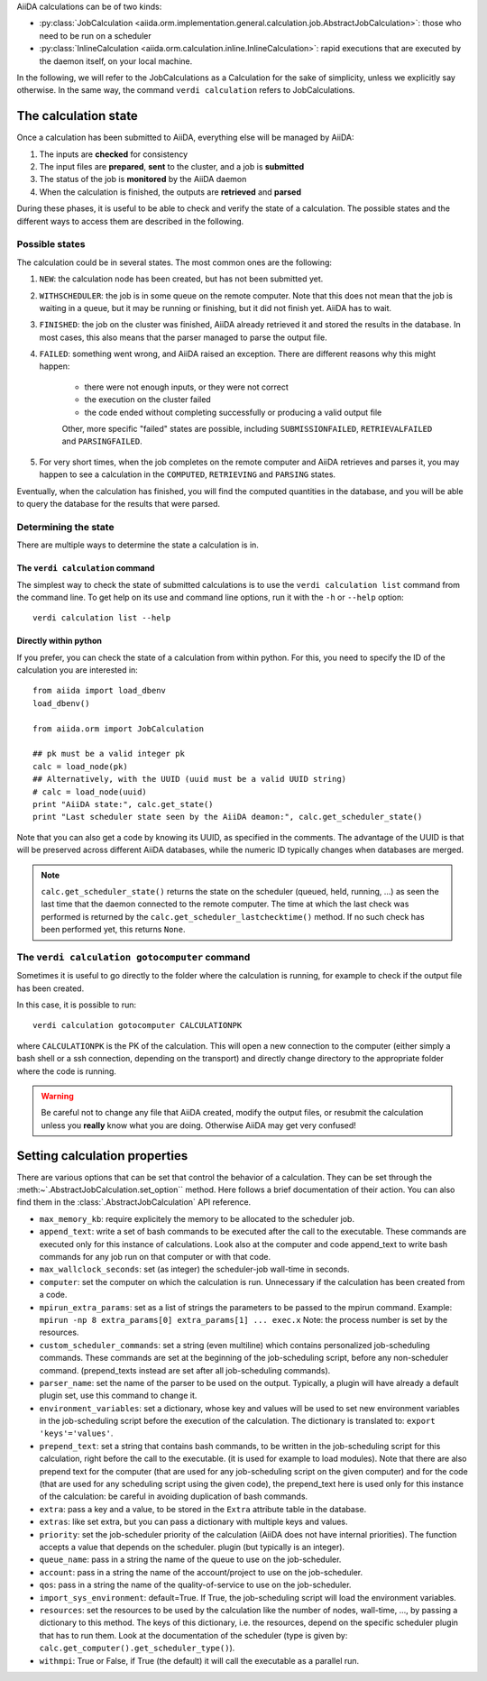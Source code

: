 .. _calculation_state:

AiiDA calculations can be of two kinds:

* :py:class:`JobCalculation <aiida.orm.implementation.general.calculation.job.AbstractJobCalculation>`: those who need to be run on a scheduler

* :py:class:`InlineCalculation <aiida.orm.calculation.inline.InlineCalculation>`: rapid executions that are executed by the daemon itself, on your local machine.

In the following, we will refer to the JobCalculations as a Calculation for the sake of simplicity, unless we explicitly say otherwise. In the same way, the command ``verdi calculation`` refers to JobCalculations.

The calculation state
=====================

Once a calculation has been submitted to AiiDA, everything else will be managed by AiiDA:

#. The inputs are **checked** for consistency
#. The input files are **prepared**, **sent** to the cluster, and a job is **submitted**
#. The status of the job is **monitored** by the AiiDA daemon
#. When the calculation is finished, the outputs are **retrieved** and **parsed**

During these phases, it is useful to be able to check and verify the state of a calculation. The possible states and the different ways to access them are described in the following.

Possible states
+++++++++++++++

The calculation could be in several states.
The most common ones are the following:

1. ``NEW``: the calculation node has been created, but has not been submitted yet.

2. ``WITHSCHEDULER``: the job is in some queue on the remote computer. Note that this does not mean that the job is waiting in a queue, but it may be running or finishing, but it did not finish yet. AiiDA has to wait.

3. ``FINISHED``: the job on the cluster was finished, AiiDA already retrieved it and stored the results in the database. In most cases, this also means that the parser managed to parse the output file.

4. ``FAILED``: something went wrong, and AiiDA raised an exception. There are different reasons why this might happen:

    * there were not enough inputs, or they were not correct
    * the execution on the cluster failed
    * the code ended without completing successfully or producing a valid output file
    
    Other, more specific "failed" states are possible, including ``SUBMISSIONFAILED``, ``RETRIEVALFAILED`` and ``PARSINGFAILED``.

5. For very short times, when the job completes on the remote computer and AiiDA retrieves and parses it, you may happen to see a calculation in the ``COMPUTED``, ``RETRIEVING`` and ``PARSING`` states.

Eventually, when the calculation has finished, you will find the computed quantities in the database, and you will be able to query the database for the results that were parsed.

Determining the state
+++++++++++++++++++++

There are multiple ways to determine the state a calculation is in.

The ``verdi calculation`` command
---------------------------------
The simplest way to check the state of submitted calculations is to use  the ``verdi calculation list`` command from the command line. To get help on its use and command line options, run it with the ``-h`` or ``--help`` option::

  verdi calculation list --help

Directly within python
----------------------
If you prefer, you can check the state of a calculation from within python. For this, you need to specify the ID of the calculation you are interested in::

    from aiida import load_dbenv
    load_dbenv()

    from aiida.orm import JobCalculation

    ## pk must be a valid integer pk
    calc = load_node(pk)
    ## Alternatively, with the UUID (uuid must be a valid UUID string)
    # calc = load_node(uuid)
    print "AiiDA state:", calc.get_state()  
    print "Last scheduler state seen by the AiiDA deamon:", calc.get_scheduler_state()

Note that you can also get a code by knowing its UUID, as specified in the comments. The advantage of the UUID is that will be preserved across different AiiDA databases, while the numeric ID typically changes when databases are merged.

.. note :: 
    ``calc.get_scheduler_state()`` returns the state on the scheduler (queued, held, running, ...) as seen the last time that the daemon connected to the remote computer. The time at which the last check was performed is returned by the ``calc.get_scheduler_lastchecktime()`` method. If no such check has been performed yet, this returns ``None``.


The ``verdi calculation gotocomputer`` command
++++++++++++++++++++++++++++++++++++++++++++++

Sometimes it is useful to go directly to the folder where the calculation is running, for example to check if the  output file has been created.

In this case, it is possible to run::

    verdi calculation gotocomputer CALCULATIONPK
  
where ``CALCULATIONPK`` is the PK of the calculation. This will open a new connection to the computer (either simply a bash shell or a ssh connection, depending on the transport) and directly change directory to the appropriate folder where the code is running.

.. warning:: 
    Be careful not to change any file that AiiDA created, modify the output files, or resubmit the calculation unless you **really** know what you are doing. Otherwise AiiDA may get very confused!   



Setting calculation properties
==============================

There are various options that can be set that control the behavior of a calculation.
They can be set through the :meth:~`.AbstractJobCalculation.set_option`` method.
Here follows a brief documentation of their action. You can also find them in the  :class:`.AbstractJobCalculation` API reference.

* ``max_memory_kb``: require explicitely the memory to be allocated to the scheduler job.
* ``append_text``: write a set of bash commands to be executed after the call to the executable. These commands are executed only for this instance of calculations. Look also at the computer and code append_text to write bash commands for any job run on that  computer or with that code.
* ``max_wallclock_seconds``: set (as integer) the scheduler-job wall-time in seconds.
* ``computer``: set the computer on which the calculation is run. Unnecessary if the calculation has been created from a code.
* ``mpirun_extra_params``: set as a list of strings the parameters to be passed to  the mpirun command.  Example: ``mpirun -np 8 extra_params[0] extra_params[1] ... exec.x`` Note: the process number is set by the resources.
* ``custom_scheduler_commands``: set a string (even multiline) which contains  personalized job-scheduling commands. These commands are set at the beginning of the  job-scheduling script, before any non-scheduler command. (prepend_texts instead are set after all job-scheduling commands).
* ``parser_name``: set the name of the parser to be used on the output. Typically, a plugin will have already a default plugin set, use this command to change it.
* ``environment_variables``: set a dictionary, whose key and values will be used to  set new environment variables in the job-scheduling script before the execution of the  calculation. The dictionary is translated to: ``export 'keys'='values'``.
* ``prepend_text``: set a string that contains bash commands, to be written in the job-scheduling script for this calculation, right before the call to the executable. (it is used for example to load modules). Note that there are also prepend text for the  computer (that are used for any job-scheduling script on the given computer) and for the code (that are used for any scheduling script using the given code), the prepend_text here is used only for this instance of the calculation: be careful in  avoiding duplication of bash commands.
* ``extra``: pass a key and a value, to be stored in the ``Extra`` attribute table in  the database. 
* ``extras``: like set extra, but you can pass a dictionary with multiple keys and values.
* ``priority``: set the job-scheduler priority of the calculation (AiiDA does not  have internal priorities). The function accepts a value that depends on the scheduler. plugin (but typically is an integer).
* ``queue_name``: pass in a string the name of the queue to use on the job-scheduler.
* ``account``: pass in a string the name of the account/project to use on the job-scheduler.
* ``qos``: pass in a string the name of the quality-of-service to use on the job-scheduler.
* ``import_sys_environment``: default=True. If True, the job-scheduling script will load the environment variables.
* ``resources``: set the resources to be used by the calculation like the number of nodes, wall-time, ..., by passing a dictionary to  this method. The keys of this dictionary, i.e. the resources, depend  on the specific scheduler plugin that has to run them. Look at the  documentation of the scheduler (type is given by: ``calc.get_computer().get_scheduler_type()``).
* ``withmpi``: True or False, if True (the default) it will  call the executable as a parallel run.
